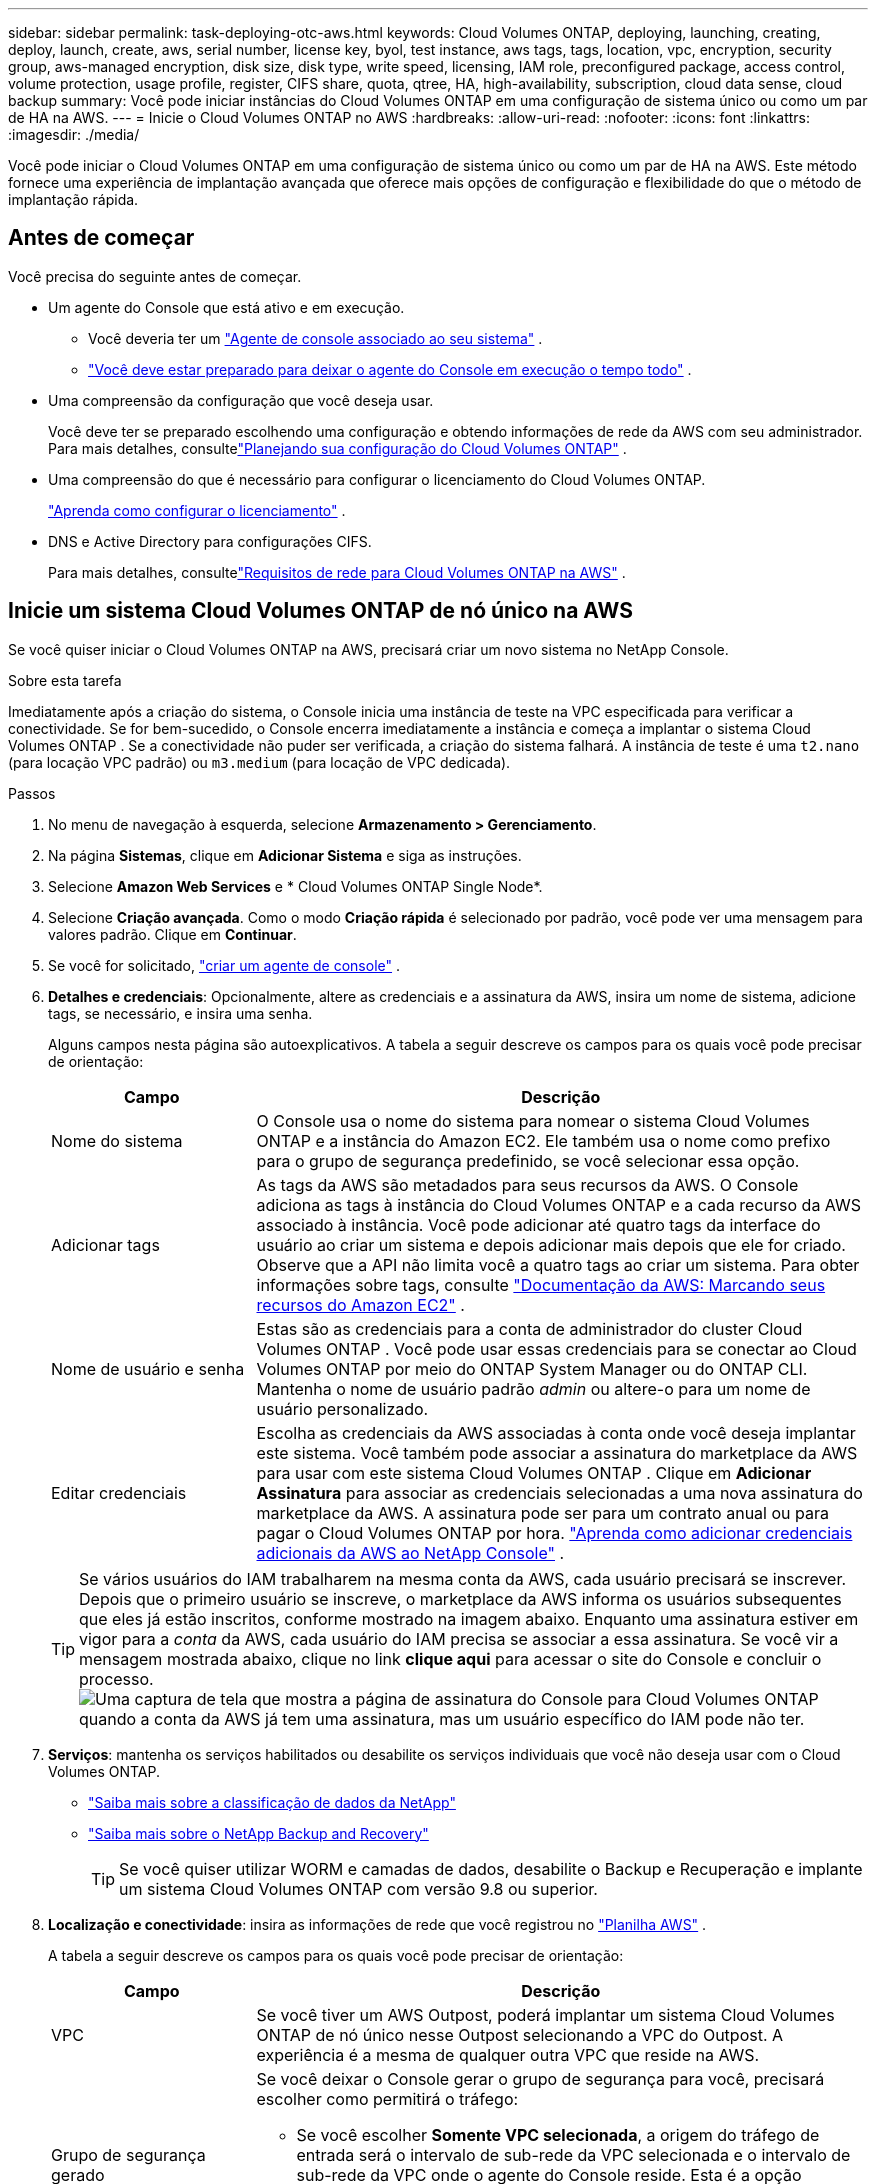 ---
sidebar: sidebar 
permalink: task-deploying-otc-aws.html 
keywords: Cloud Volumes ONTAP, deploying, launching, creating, deploy, launch, create, aws, serial number, license key, byol, test instance, aws tags, tags, location, vpc, encryption, security group, aws-managed encryption, disk size, disk type, write speed, licensing, IAM role, preconfigured package, access control, volume protection, usage profile, register, CIFS share, quota, qtree, HA, high-availability, subscription, cloud data sense, cloud backup 
summary: Você pode iniciar instâncias do Cloud Volumes ONTAP em uma configuração de sistema único ou como um par de HA na AWS. 
---
= Inicie o Cloud Volumes ONTAP no AWS
:hardbreaks:
:allow-uri-read: 
:nofooter: 
:icons: font
:linkattrs: 
:imagesdir: ./media/


[role="lead"]
Você pode iniciar o Cloud Volumes ONTAP em uma configuração de sistema único ou como um par de HA na AWS.  Este método fornece uma experiência de implantação avançada que oferece mais opções de configuração e flexibilidade do que o método de implantação rápida.



== Antes de começar

Você precisa do seguinte antes de começar.

[[licensing]]
* Um agente do Console que está ativo e em execução.
+
** Você deveria ter um https://docs.netapp.com/us-en/bluexp-setup-admin/task-quick-start-connector-aws.html["Agente de console associado ao seu sistema"^] .
** https://docs.netapp.com/us-en/bluexp-setup-admin/concept-connectors.html["Você deve estar preparado para deixar o agente do Console em execução o tempo todo"^] .


* Uma compreensão da configuração que você deseja usar.
+
Você deve ter se preparado escolhendo uma configuração e obtendo informações de rede da AWS com seu administrador. Para mais detalhes, consultelink:task-planning-your-config.html["Planejando sua configuração do Cloud Volumes ONTAP"^] .

* Uma compreensão do que é necessário para configurar o licenciamento do Cloud Volumes ONTAP.
+
link:task-set-up-licensing-aws.html["Aprenda como configurar o licenciamento"^] .

* DNS e Active Directory para configurações CIFS.
+
Para mais detalhes, consultelink:reference-networking-aws.html["Requisitos de rede para Cloud Volumes ONTAP na AWS"^] .





== Inicie um sistema Cloud Volumes ONTAP de nó único na AWS

Se você quiser iniciar o Cloud Volumes ONTAP na AWS, precisará criar um novo sistema no NetApp Console.

.Sobre esta tarefa
Imediatamente após a criação do sistema, o Console inicia uma instância de teste na VPC especificada para verificar a conectividade.  Se for bem-sucedido, o Console encerra imediatamente a instância e começa a implantar o sistema Cloud Volumes ONTAP .  Se a conectividade não puder ser verificada, a criação do sistema falhará.  A instância de teste é uma `t2.nano` (para locação VPC padrão) ou `m3.medium` (para locação de VPC dedicada).

.Passos
. No menu de navegação à esquerda, selecione *Armazenamento > Gerenciamento*.
. [[subscribe]]Na página *Sistemas*, clique em *Adicionar Sistema* e siga as instruções.
. Selecione *Amazon Web Services* e * Cloud Volumes ONTAP Single Node*.
. Selecione *Criação avançada*.  Como o modo *Criação rápida* é selecionado por padrão, você pode ver uma mensagem para valores padrão. Clique em *Continuar*.
. Se você for solicitado, https://docs.netapp.com/us-en/bluexp-setup-admin/task-quick-start-connector-aws.html["criar um agente de console"^] .
. *Detalhes e credenciais*: Opcionalmente, altere as credenciais e a assinatura da AWS, insira um nome de sistema, adicione tags, se necessário, e insira uma senha.
+
Alguns campos nesta página são autoexplicativos.  A tabela a seguir descreve os campos para os quais você pode precisar de orientação:

+
[cols="25,75"]
|===
| Campo | Descrição 


| Nome do sistema | O Console usa o nome do sistema para nomear o sistema Cloud Volumes ONTAP e a instância do Amazon EC2.  Ele também usa o nome como prefixo para o grupo de segurança predefinido, se você selecionar essa opção. 


| Adicionar tags | As tags da AWS são metadados para seus recursos da AWS.  O Console adiciona as tags à instância do Cloud Volumes ONTAP e a cada recurso da AWS associado à instância.  Você pode adicionar até quatro tags da interface do usuário ao criar um sistema e depois adicionar mais depois que ele for criado.  Observe que a API não limita você a quatro tags ao criar um sistema.  Para obter informações sobre tags, consulte https://docs.aws.amazon.com/AWSEC2/latest/UserGuide/Using_Tags.html["Documentação da AWS: Marcando seus recursos do Amazon EC2"^] . 


| Nome de usuário e senha | Estas são as credenciais para a conta de administrador do cluster Cloud Volumes ONTAP .  Você pode usar essas credenciais para se conectar ao Cloud Volumes ONTAP por meio do ONTAP System Manager ou do ONTAP CLI.  Mantenha o nome de usuário padrão _admin_ ou altere-o para um nome de usuário personalizado. 


| Editar credenciais | Escolha as credenciais da AWS associadas à conta onde você deseja implantar este sistema.  Você também pode associar a assinatura do marketplace da AWS para usar com este sistema Cloud Volumes ONTAP . Clique em *Adicionar Assinatura* para associar as credenciais selecionadas a uma nova assinatura do marketplace da AWS. A assinatura pode ser para um contrato anual ou para pagar o Cloud Volumes ONTAP por hora. https://docs.netapp.com/us-en/bluexp-setup-admin/task-adding-aws-accounts.html["Aprenda como adicionar credenciais adicionais da AWS ao NetApp Console"^] . 
|===
+

TIP: Se vários usuários do IAM trabalharem na mesma conta da AWS, cada usuário precisará se inscrever.  Depois que o primeiro usuário se inscreve, o marketplace da AWS informa os usuários subsequentes que eles já estão inscritos, conforme mostrado na imagem abaixo.  Enquanto uma assinatura estiver em vigor para a _conta_ da AWS, cada usuário do IAM precisa se associar a essa assinatura.  Se você vir a mensagem mostrada abaixo, clique no link *clique aqui* para acessar o site do Console e concluir o processo.image:screenshot_aws_marketplace.gif["Uma captura de tela que mostra a página de assinatura do Console para Cloud Volumes ONTAP quando a conta da AWS já tem uma assinatura, mas um usuário específico do IAM pode não ter."]

. *Serviços*: mantenha os serviços habilitados ou desabilite os serviços individuais que você não deseja usar com o Cloud Volumes ONTAP.
+
** https://docs.netapp.com/us-en/bluexp-classification/concept-cloud-compliance.html["Saiba mais sobre a classificação de dados da NetApp"^]
** https://docs.netapp.com/us-en/bluexp-backup-recovery/concept-backup-to-cloud.html["Saiba mais sobre o NetApp Backup and Recovery"^]
+

TIP: Se você quiser utilizar WORM e camadas de dados, desabilite o Backup e Recuperação e implante um sistema Cloud Volumes ONTAP com versão 9.8 ou superior.



. *Localização e conectividade*: insira as informações de rede que você registrou no https://docs.netapp.com/us-en/bluexp-cloud-volumes-ontap/task-planning-your-config.html#collect-networking-information["Planilha AWS"^] .
+
A tabela a seguir descreve os campos para os quais você pode precisar de orientação:

+
[cols="25,75"]
|===
| Campo | Descrição 


| VPC | Se você tiver um AWS Outpost, poderá implantar um sistema Cloud Volumes ONTAP de nó único nesse Outpost selecionando a VPC do Outpost. A experiência é a mesma de qualquer outra VPC que reside na AWS. 


| Grupo de segurança gerado  a| 
Se você deixar o Console gerar o grupo de segurança para você, precisará escolher como permitirá o tráfego:

** Se você escolher *Somente VPC selecionada*, a origem do tráfego de entrada será o intervalo de sub-rede da VPC selecionada e o intervalo de sub-rede da VPC onde o agente do Console reside.  Esta é a opção recomendada.
** Se você escolher *Todas as VPCs*, a origem do tráfego de entrada será o intervalo de IP 0.0.0.0/0.




| Usar grupo de segurança existente | Se você usar uma política de firewall existente, certifique-se de que ela inclua as regras necessárias. link:reference-security-groups.html["Saiba mais sobre as regras de firewall para o Cloud Volumes ONTAP"^] . 
|===
. *Criptografia de dados*: escolha nenhuma criptografia de dados ou criptografia gerenciada pela AWS.
+
Para criptografia gerenciada pela AWS, você pode escolher uma Chave Mestra do Cliente (CMK) diferente da sua conta ou de outra conta da AWS.

+

TIP: Não é possível alterar o método de criptografia de dados da AWS depois de criar um sistema Cloud Volumes ONTAP .

+
link:task-setting-up-kms.html["Aprenda a configurar o AWS KMS para Cloud Volumes ONTAP"^] .

+
link:concept-security.html#encryption-of-data-at-rest["Saiba mais sobre as tecnologias de criptografia suportadas"^] .

. *Métodos de cobrança e conta NSS*: especifique qual opção de cobrança você gostaria de usar com este sistema e, em seguida, especifique uma conta do site de suporte da NetApp .
+
** link:concept-licensing.html["Saiba mais sobre as opções de licenciamento do Cloud Volumes ONTAP"^] .
** link:task-set-up-licensing-aws.html["Aprenda como configurar o licenciamento"^] .


. * Configuração do Cloud Volumes ONTAP * (somente contrato anual do marketplace da AWS): revise a configuração padrão e clique em *Continuar* ou clique em *Alterar configuração* para selecionar sua própria configuração.
+
Se você mantiver a configuração padrão, precisará apenas especificar um volume e depois revisar e aprovar a configuração.

. *Pacotes pré-configurados*: selecione um dos pacotes para iniciar rapidamente o Cloud Volumes ONTAP ou clique em *Alterar configuração* para selecionar sua própria configuração.
+
Se você escolher um dos pacotes, precisará apenas especificar um volume e depois revisar e aprovar a configuração.

. *Função do IAM*: É melhor manter a opção padrão para deixar o Console criar a função para você.
+
Se você preferir usar sua própria apólice, ela deve atenderlink:task-set-up-iam-roles.html["requisitos de política para nós Cloud Volumes ONTAP"^] .

. *Licenciamento*: Altere a versão do Cloud Volumes ONTAP conforme necessário e selecione um tipo de instância e a locação da instância.
+

NOTE: Se uma versão mais recente do Release Candidate, Disponibilidade Geral ou patch estiver disponível para a versão selecionada, o Console atualizará o sistema para essa versão ao criá-lo.  Por exemplo, a atualização ocorre se você selecionar Cloud Volumes ONTAP 9.13.1 e 9.13.1 P4 estiver disponível.  A atualização não ocorre de uma versão para outra, por exemplo, da 9.13 para a 9.14.

. *Recursos de armazenamento subjacentes*: escolha um tipo de disco, configure o armazenamento subjacente e escolha se deseja manter a hierarquização de dados ativada.
+
Observe o seguinte:

+
** O tipo de disco é para o volume inicial (e agregado).  Você pode escolher um tipo de disco diferente para volumes subsequentes (e agregados).
** Se você escolher um disco gp3 ou io1, o Console usará o recurso Elastic Volumes na AWS para aumentar automaticamente a capacidade do disco de armazenamento subjacente, conforme necessário.  Você pode escolher a capacidade inicial com base em suas necessidades de armazenamento e revisá-la após a implantação do Cloud Volumes ONTAP . link:concept-aws-elastic-volumes.html["Saiba mais sobre o suporte para Elastic Volumes na AWS"^] .
** Se você escolher um disco gp2 ou st1, poderá selecionar um tamanho de disco para todos os discos no agregado inicial e para quaisquer agregados adicionais que o Console criar quando você usar a opção de provisionamento simples.  Você pode criar agregados que usam um tamanho de disco diferente usando a opção de alocação avançada.
** Você pode escolher uma política específica de níveis de volume ao criar ou editar um volume.
** Se você desabilitar a hierarquização de dados, poderá habilitá-la em agregações subsequentes.
+
link:concept-data-tiering.html["Aprenda como funciona a hierarquização de dados"^] .



. *Velocidade de gravação e WORM*:
+
.. Escolha a velocidade de gravação *Normal* ou *Alta*, se desejar.
+
link:concept-write-speed.html["Saiba mais sobre velocidade de gravação"^] .

.. Ative o armazenamento WORM (escreva uma vez e leia muitas vezes), se desejar.
+
O WORM não pode ser habilitado se a hierarquização de dados estiver habilitada para as versões 9.7 e anteriores do Cloud Volumes ONTAP .  A reversão ou o downgrade para o Cloud Volumes ONTAP 9.8 é bloqueado após a ativação do WORM e da hierarquização.

+
link:concept-worm.html["Saiba mais sobre o armazenamento WORM"^] .

.. Se você ativar o armazenamento WORM, selecione o período de retenção.


. *Criar volume*: insira detalhes para o novo volume ou clique em *Ignorar*.
+
link:concept-client-protocols.html["Saiba mais sobre os protocolos e versões de clientes suportados"^] .

+
Alguns campos nesta página são autoexplicativos.  A tabela a seguir descreve os campos para os quais você pode precisar de orientação:

+
[cols="25,75"]
|===
| Campo | Descrição 


| Tamanho | O tamanho máximo que você pode inserir depende muito se você habilita o provisionamento fino, que permite criar um volume maior que o armazenamento físico disponível atualmente. 


| Controle de acesso (somente para NFS) | Uma política de exportação define os clientes na sub-rede que podem acessar o volume. Por padrão, o Console insere um valor que fornece acesso a todas as instâncias na sub-rede. 


| Permissões e usuários/grupos (somente para CIFS) | Esses campos permitem que você controle o nível de acesso a um compartilhamento para usuários e grupos (também chamados de listas de controle de acesso ou ACLs). Você pode especificar usuários ou grupos locais ou de domínio do Windows, ou usuários ou grupos do UNIX. Se você especificar um nome de usuário de domínio do Windows, deverá incluir o domínio do usuário usando o formato domínio\nome de usuário. 


| Política de Snapshot | Uma política de cópia de instantâneo especifica a frequência e o número de cópias de instantâneo do NetApp criadas automaticamente. Uma cópia do NetApp Snapshot é uma imagem do sistema de arquivos de um momento específico que não tem impacto no desempenho e requer armazenamento mínimo. Você pode escolher a política padrão ou nenhuma.  Você pode escolher nenhum para dados transitórios: por exemplo, tempdb para Microsoft SQL Server. 


| Opções avançadas (somente para NFS) | Selecione uma versão do NFS para o volume: NFSv3 ou NFSv4. 


| Grupo iniciador e IQN (somente para iSCSI) | Os destinos de armazenamento iSCSI são chamados de LUNs (unidades lógicas) e são apresentados aos hosts como dispositivos de bloco padrão.  Os grupos de iniciadores são tabelas de nomes de nós de host iSCSI e controlam quais iniciadores têm acesso a quais LUNs. Os destinos iSCSI se conectam à rede por meio de adaptadores de rede Ethernet padrão (NICs), placas de mecanismo de descarregamento TCP (TOE) com iniciadores de software, adaptadores de rede convergentes (CNAs) ou adaptadores de bust de host dedicados (HBAs) e são identificados por nomes qualificados iSCSI (IQNs).  Quando você cria um volume iSCSI, o Console cria automaticamente um LUN para você.  Simplificamos criando apenas um LUN por volume, portanto não há gerenciamento envolvido.  Depois de criar o volume,link:task-connect-lun.html["use o IQN para conectar-se ao LUN de seus hosts"] . 
|===
+
A imagem a seguir mostra a primeira página do assistente de criação de volume:

+
image:screenshot_cot_vol.gif["Captura de tela: mostra a página Volume preenchida para uma instância do Cloud Volumes ONTAP ."]

. *Configuração CIFS*: Se você escolher o protocolo CIFS, configure um servidor CIFS.
+
[cols="25,75"]
|===
| Campo | Descrição 


| Endereço IP primário e secundário do DNS | Os endereços IP dos servidores DNS que fornecem resolução de nomes para o servidor CIFS.  Os servidores DNS listados devem conter os registros de localização de serviço (SRV) necessários para localizar os servidores LDAP do Active Directory e os controladores de domínio para o domínio ao qual o servidor CIFS se juntará. 


| Domínio do Active Directory para ingressar | O FQDN do domínio do Active Directory (AD) ao qual você deseja que o servidor CIFS ingresse. 


| Credenciais autorizadas para ingressar no domínio | O nome e a senha de uma conta do Windows com privilégios suficientes para adicionar computadores à Unidade Organizacional (UO) especificada dentro do domínio do AD. 


| Nome NetBIOS do servidor CIFS | Um nome de servidor CIFS exclusivo no domínio do AD. 


| Unidade Organizacional | A unidade organizacional dentro do domínio do AD a ser associada ao servidor CIFS.  O padrão é CN=Computadores.  Se você configurar o AWS Managed Microsoft AD como o servidor AD para o Cloud Volumes ONTAP, deverá inserir *OU=Computers,OU=corp* neste campo. 


| Domínio DNS | O domínio DNS para a máquina virtual de armazenamento (SVM) do Cloud Volumes ONTAP .  Na maioria dos casos, o domínio é o mesmo que o domínio do AD. 


| Servidor NTP | Selecione *Usar domínio do Active Directory* para configurar um servidor NTP usando o DNS do Active Directory.  Se você precisar configurar um servidor NTP usando um endereço diferente, use a API. Consulte o https://docs.netapp.com/us-en/bluexp-automation/index.html["Documentação de automação do NetApp Console"^] para mais detalhes.  Observe que você só pode configurar um servidor NTP ao criar um servidor CIFS.  Não é configurável depois de criar o servidor CIFS. 
|===
. *Perfil de uso, tipo de disco e política de camadas*: escolha se deseja habilitar recursos de eficiência de armazenamento e editar a política de camadas de volume, se necessário.
+
Para mais informações, consultelink:https://docs.netapp.com/us-en/bluexp-cloud-volumes-ontap/task-planning-your-config.html#choose-a-volume-usage-profile["Compreendendo os perfis de uso de volume"^] ,link:concept-data-tiering.html["Visão geral da hierarquização de dados"^] , e https://kb.netapp.com/Cloud/Cloud_Volumes_ONTAP/What_Inline_Storage_Efficiency_features_are_supported_with_CVO#["KB: Quais recursos de eficiência de armazenamento em linha são suportados pelo CVO?"^]

. *Revisar e aprovar*: revise e confirme suas seleções.
+
.. Revise os detalhes sobre a configuração.
.. Clique em *Mais informações* para revisar detalhes sobre o suporte e os recursos da AWS que o Console comprará.
.. Selecione as caixas de seleção *Eu entendo...*.
.. Clique em *Ir*.




.Resultado
O Console inicia a instância do Cloud Volumes ONTAP .  Você pode acompanhar o progresso na página *Auditoria*.

Se você tiver problemas para iniciar a instância do Cloud Volumes ONTAP , revise a mensagem de falha.  Você também pode selecionar o sistema e clicar em *Recriar ambiente*.

Para obter ajuda adicional, acesse https://mysupport.netapp.com/site/products/all/details/cloud-volumes-ontap/guideme-tab["Suporte NetApp Cloud Volumes ONTAP"^] .

.Depois que você terminar
* Se você provisionou um compartilhamento CIFS, conceda aos usuários ou grupos permissões para os arquivos e pastas e verifique se esses usuários podem acessar o compartilhamento e criar um arquivo.
* Se você quiser aplicar cotas aos volumes, use o ONTAP System Manager ou o ONTAP CLI.
+
As cotas permitem que você restrinja ou rastreie o espaço em disco e o número de arquivos usados por um usuário, grupo ou qtree.





== Inicie um par de Cloud Volumes ONTAP HA na AWS

Se você quiser iniciar um par de HA do Cloud Volumes ONTAP na AWS, precisará criar um sistema de HA no Console.

.Limitação
No momento, os pares HA não são suportados pelo AWS Outposts.

.Sobre esta tarefa
Imediatamente após a criação do sistema Cloud Volumes ONTAP , o Console inicia uma instância de teste na VPC especificada para verificar a conectividade.  Se for bem-sucedido, o Console encerra imediatamente a instância e começa a implantar o sistema Cloud Volumes ONTAP .  Se a conectividade não puder ser verificada, a criação do sistema falhará.  A instância de teste é uma `t2.nano` (para locação VPC padrão) ou `m3.medium` (para locação de VPC dedicada).

.Passos
. No menu de navegação à esquerda, selecione *Armazenamento > Gerenciamento*.
. Na página *Sistemas*, clique em *Adicionar Sistema* e siga as instruções.
. Selecione *Amazon Web Services* e * Cloud Volumes ONTAP HA*.
+
Algumas zonas locais da AWS estão disponíveis.

+
Antes de poder usar as Zonas Locais da AWS, você deve habilitar as Zonas Locais e criar uma sub-rede na Zona Local na sua conta da AWS.  Siga as etapas *Optar por uma zona local da AWS* e *Estender sua Amazon VPC para a zona local* nolink:https://aws.amazon.com/tutorials/deploying-low-latency-applications-with-aws-local-zones/["Tutorial da AWS "Comece a implantar aplicativos de baixa latência com zonas locais da AWS""^] .

+
Se você estiver executando o agente do Console 3.9.36 ou inferior, será necessário adicionar o `DescribeAvailabilityZones` permissão para a função AWS no console AWS EC2.

. *Detalhes e credenciais*: Opcionalmente, altere as credenciais e a assinatura da AWS, insira um nome de sistema, adicione tags, se necessário, e insira uma senha.
+
Alguns campos nesta página são autoexplicativos.  A tabela a seguir descreve os campos para os quais você pode precisar de orientação:

+
[cols="25,75"]
|===
| Campo | Descrição 


| Nome do sistema | O Console usa o nome do sistema para nomear o sistema Cloud Volumes ONTAP e a instância do Amazon EC2.  Ele também usa o nome como prefixo para o grupo de segurança predefinido, se você selecionar essa opção. 


| Adicionar tags | As tags da AWS são metadados para seus recursos da AWS.  O Console adiciona as tags à instância do Cloud Volumes ONTAP e a cada recurso da AWS associado à instância.  Você pode adicionar até quatro tags da interface do usuário ao criar um sistema e depois adicionar mais depois que ele for criado.  Observe que a API não limita você a quatro tags ao criar um sistema.  Para obter informações sobre tags, consulte https://docs.aws.amazon.com/AWSEC2/latest/UserGuide/Using_Tags.html["Documentação da AWS: Marcando seus recursos do Amazon EC2"^] . 


| Nome de usuário e senha | Estas são as credenciais para a conta de administrador do cluster Cloud Volumes ONTAP .  Você pode usar essas credenciais para se conectar ao Cloud Volumes ONTAP por meio do ONTAP System Manager ou do ONTAP CLI.  Mantenha o nome de usuário padrão _admin_ ou altere-o para um nome de usuário personalizado. 


| Editar credenciais | Selecione as credenciais da AWS e a assinatura do marketplace para usar com este sistema Cloud Volumes ONTAP . Clique em *Adicionar Assinatura* para associar as credenciais selecionadas a uma nova assinatura do marketplace da AWS. A assinatura pode ser para um contrato anual ou para pagar o Cloud Volumes ONTAP por hora. Se você adquiriu uma licença diretamente da NetApp (traga sua própria licença (BYOL)), não é necessária uma assinatura da AWS. A NetApp restringiu a compra, extensão e renovação de licenças BYOL. Para obter mais informações, consulte  https://docs.netapp.com/us-en/bluexp-cloud-volumes-ontap/whats-new.html#restricted-availability-of-byol-licensing-for-cloud-volumes-ontap["Disponibilidade restrita de licenciamento BYOL para Cloud Volumes ONTAP"^] . https://docs.netapp.com/us-en/bluexp-setup-admin/task-adding-aws-accounts.html["Aprenda como adicionar credenciais adicionais da AWS ao Console"^] . 
|===
+

TIP: Se vários usuários do IAM trabalharem na mesma conta da AWS, cada usuário precisará se inscrever.  Depois que o primeiro usuário se inscreve, o marketplace da AWS informa os usuários subsequentes que eles já estão inscritos, conforme mostrado na imagem abaixo.  Enquanto uma assinatura estiver em vigor para a _conta_ da AWS, cada usuário do IAM precisa se associar a essa assinatura.  Se você vir a mensagem mostrada abaixo, clique no link *clique aqui* para acessar o site do Console e concluir o processo.image:screenshot_aws_marketplace.gif["Uma captura de tela que mostra a página de assinatura do Console para Cloud Volumes ONTAP quando a conta da AWS já tem uma assinatura, mas um usuário específico do IAM pode não ter."]

. *Serviços*: Mantenha os serviços ativados ou desative os serviços individuais que você não deseja usar com este sistema Cloud Volumes ONTAP .
+
** https://docs.netapp.com/us-en/bluexp-classification/concept-cloud-compliance.html["Saiba mais sobre a classificação de dados da NetApp"^]
** https://docs.netapp.com/us-en/bluexp-backup-recovery/task-backup-to-s3.html["Saiba mais sobre backup e recuperação"^]
+

TIP: Se você quiser utilizar WORM e camadas de dados, desabilite o Backup e Recuperação e implante um sistema Cloud Volumes ONTAP com versão 9.8 ou superior.



. *Modelos de implantação de HA*: escolha uma configuração de HA.
+
Para uma visão geral dos modelos de implantação, consultelink:concept-ha.html["Cloud Volumes ONTAP HA para AWS"^] .

. *Localização e conectividade* (zona de disponibilidade única (AZ)) ou *Região e VPC* (várias AZs): insira as informações de rede que você registrou na planilha da AWS.
+
A tabela a seguir descreve os campos para os quais você pode precisar de orientação:

+
[cols="25,75"]
|===
| Campo | Descrição 


| Grupo de segurança gerado  a| 
Se você deixar o Console gerar o grupo de segurança para você, precisará escolher como permitirá o tráfego:

** Se você escolher *Somente VPC selecionada*, a origem do tráfego de entrada será o intervalo de sub-rede da VPC selecionada e o intervalo de sub-rede da VPC onde o agente do Console reside.  Esta é a opção recomendada.
** Se você escolher *Todas as VPCs*, a origem do tráfego de entrada será o intervalo de IP 0.0.0.0/0.




| Usar grupo de segurança existente | Se você usar uma política de firewall existente, certifique-se de que ela inclua as regras necessárias. link:reference-security-groups.html["Saiba mais sobre as regras de firewall para o Cloud Volumes ONTAP"^] . 
|===
. *Conectividade e autenticação SSH*: escolha métodos de conexão para o par HA e o mediador.
. *IPs flutuantes*: Se você escolher várias AZs, especifique os endereços IP flutuantes.
+
Os endereços IP devem estar fora do bloco CIDR para todas as VPCs na região.  Para obter detalhes adicionais, consultelink:https://docs.netapp.com/us-en/bluexp-cloud-volumes-ontap/reference-networking-aws.html#requirements-for-ha-pairs-in-multiple-azs["Requisitos de rede da AWS para Cloud Volumes ONTAP HA em várias AZs"^] .

. *Tabelas de rotas*: Se você escolher várias zonas de disponibilidade, selecione as tabelas de rotas que devem incluir rotas para os endereços IP flutuantes.
+
Se você tiver mais de uma tabela de rotas, é muito importante selecionar as tabelas de rotas corretas.  Caso contrário, alguns clientes podem não ter acesso ao par Cloud Volumes ONTAP HA.  Para obter mais informações sobre tabelas de rotas, consulte o http://docs.aws.amazon.com/AmazonVPC/latest/UserGuide/VPC_Route_Tables.html["Documentação da AWS: Tabelas de rotas"^] .

. *Criptografia de dados*: escolha nenhuma criptografia de dados ou criptografia gerenciada pela AWS.
+
Para criptografia gerenciada pela AWS, você pode escolher uma Chave Mestra do Cliente (CMK) diferente da sua conta ou de outra conta da AWS.

+

TIP: Não é possível alterar o método de criptografia de dados da AWS depois de criar um sistema Cloud Volumes ONTAP .

+
link:task-setting-up-kms.html["Aprenda a configurar o AWS KMS para Cloud Volumes ONTAP"^] .

+
link:concept-security.html#encryption-of-data-at-rest["Saiba mais sobre as tecnologias de criptografia suportadas"^] .

. *Métodos de cobrança e conta NSS*: especifique qual opção de cobrança você gostaria de usar com este sistema e, em seguida, especifique uma conta do site de suporte da NetApp .
+
** link:concept-licensing.html["Saiba mais sobre as opções de licenciamento do Cloud Volumes ONTAP"^] .
** link:task-set-up-licensing-aws.html["Aprenda como configurar o licenciamento"^] .


. * Configuração do Cloud Volumes ONTAP * (somente contrato anual do AWS Marketplace): revise a configuração padrão e clique em *Continuar* ou clique em *Alterar configuração* para selecionar sua própria configuração.
+
Se você mantiver a configuração padrão, precisará apenas especificar um volume e depois revisar e aprovar a configuração.

. *Pacotes pré-configurados* (somente por hora ou BYOL): Selecione um dos pacotes para iniciar rapidamente o Cloud Volumes ONTAP ou clique em *Alterar configuração* para selecionar sua própria configuração.
+
Se você escolher um dos pacotes, precisará apenas especificar um volume e depois revisar e aprovar a configuração.

. *Função do IAM*: É melhor manter a opção padrão para deixar o Console criar a função para você.
+
Se você preferir usar sua própria apólice, ela deve atenderlink:task-set-up-iam-roles.html["requisitos de política para nós Cloud Volumes ONTAP e o mediador HA"^] .

. *Licenciamento*: Altere a versão do Cloud Volumes ONTAP conforme necessário e selecione um tipo de instância e a locação da instância.
+

NOTE: Se uma versão mais recente do Release Candidate, Disponibilidade Geral ou patch estiver disponível para a versão selecionada, o Console atualizará o sistema para essa versão ao criá-lo.  Por exemplo, a atualização ocorre se você selecionar Cloud Volumes ONTAP 9.13.1 e 9.13.1 P4 estiver disponível.  A atualização não ocorre de uma versão para outra, por exemplo, da 9.13 para a 9.14.

. *Recursos de armazenamento subjacentes*: escolha um tipo de disco, configure o armazenamento subjacente e escolha se deseja manter a hierarquização de dados ativada.
+
Observe o seguinte:

+
** O tipo de disco é para o volume inicial (e agregado).  Você pode escolher um tipo de disco diferente para volumes subsequentes (e agregados).
** Se você escolher um disco gp3 ou io1, o Console usará o recurso Elastic Volumes na AWS para aumentar automaticamente a capacidade do disco de armazenamento subjacente, conforme necessário.  Você pode escolher a capacidade inicial com base em suas necessidades de armazenamento e revisá-la após a implantação do Cloud Volumes ONTAP . link:concept-aws-elastic-volumes.html["Saiba mais sobre o suporte para Elastic Volumes na AWS"^] .
** Se você escolher um disco gp2 ou st1, poderá selecionar um tamanho de disco para todos os discos no agregado inicial e para quaisquer agregados adicionais que o Console criar quando você usar a opção de provisionamento simples.  Você pode criar agregados que usam um tamanho de disco diferente usando a opção de alocação avançada.
** Você pode escolher uma política específica de níveis de volume ao criar ou editar um volume.
** Se você desabilitar a hierarquização de dados, poderá habilitá-la em agregações subsequentes.
+
link:concept-data-tiering.html["Aprenda como funciona a hierarquização de dados"^] .



. *Velocidade de gravação e WORM*:
+
.. Escolha a velocidade de gravação *Normal* ou *Alta*, se desejar.
+
link:concept-write-speed.html["Saiba mais sobre velocidade de gravação"^] .

.. Ative o armazenamento WORM (escreva uma vez e leia muitas vezes), se desejar.
+
O WORM não pode ser habilitado se a hierarquização de dados estiver habilitada para as versões 9.7 e anteriores do Cloud Volumes ONTAP .  A reversão ou o downgrade para o Cloud Volumes ONTAP 9.8 é bloqueado após a ativação do WORM e da hierarquização.

+
link:concept-worm.html["Saiba mais sobre o armazenamento WORM"^] .

.. Se você ativar o armazenamento WORM, selecione o período de retenção.


. *Criar volume*: insira detalhes para o novo volume ou clique em *Ignorar*.
+
link:concept-client-protocols.html["Saiba mais sobre os protocolos e versões de clientes suportados"^] .

+
Alguns campos nesta página são autoexplicativos.  A tabela a seguir descreve os campos para os quais você pode precisar de orientação:

+
[cols="25,75"]
|===
| Campo | Descrição 


| Tamanho | O tamanho máximo que você pode inserir depende muito se você habilita o provisionamento fino, que permite criar um volume maior que o armazenamento físico disponível atualmente. 


| Controle de acesso (somente para NFS) | Uma política de exportação define os clientes na sub-rede que podem acessar o volume. Por padrão, o Console insere um valor que fornece acesso a todas as instâncias na sub-rede. 


| Permissões e usuários/grupos (somente para CIFS) | Esses campos permitem que você controle o nível de acesso a um compartilhamento para usuários e grupos (também chamados de listas de controle de acesso ou ACLs). Você pode especificar usuários ou grupos locais ou de domínio do Windows, ou usuários ou grupos do UNIX. Se você especificar um nome de usuário de domínio do Windows, deverá incluir o domínio do usuário usando o formato domínio\nome de usuário. 


| Política de Snapshot | Uma política de cópia de instantâneo especifica a frequência e o número de cópias de instantâneo do NetApp criadas automaticamente. Uma cópia do NetApp Snapshot é uma imagem do sistema de arquivos de um momento específico que não tem impacto no desempenho e requer armazenamento mínimo. Você pode escolher a política padrão ou nenhuma.  Você pode escolher nenhum para dados transitórios: por exemplo, tempdb para Microsoft SQL Server. 


| Opções avançadas (somente para NFS) | Selecione uma versão do NFS para o volume: NFSv3 ou NFSv4. 


| Grupo iniciador e IQN (somente para iSCSI) | Os destinos de armazenamento iSCSI são chamados de LUNs (unidades lógicas) e são apresentados aos hosts como dispositivos de bloco padrão.  Os grupos de iniciadores são tabelas de nomes de nós de host iSCSI e controlam quais iniciadores têm acesso a quais LUNs. Os destinos iSCSI se conectam à rede por meio de adaptadores de rede Ethernet padrão (NICs), placas de mecanismo de descarregamento TCP (TOE) com iniciadores de software, adaptadores de rede convergentes (CNAs) ou adaptadores de bust de host dedicados (HBAs) e são identificados por nomes qualificados iSCSI (IQNs).  Quando você cria um volume iSCSI, o Console cria automaticamente um LUN para você.  Simplificamos criando apenas um LUN por volume, portanto não há gerenciamento envolvido.  Depois de criar o volume,link:task-connect-lun.html["use o IQN para conectar-se ao LUN de seus hosts"] . 
|===
+
A imagem a seguir mostra a primeira página do assistente de criação de volume:

+
image:screenshot_cot_vol.gif["Captura de tela: mostra a página Volume preenchida para uma instância do Cloud Volumes ONTAP ."]

. *Configuração CIFS*: Se você selecionou o protocolo CIFS, configure um servidor CIFS.
+
[cols="25,75"]
|===
| Campo | Descrição 


| Endereço IP primário e secundário do DNS | Os endereços IP dos servidores DNS que fornecem resolução de nomes para o servidor CIFS.  Os servidores DNS listados devem conter os registros de localização de serviço (SRV) necessários para localizar os servidores LDAP do Active Directory e os controladores de domínio para o domínio ao qual o servidor CIFS se juntará. 


| Domínio do Active Directory para ingressar | O FQDN do domínio do Active Directory (AD) ao qual você deseja que o servidor CIFS ingresse. 


| Credenciais autorizadas para ingressar no domínio | O nome e a senha de uma conta do Windows com privilégios suficientes para adicionar computadores à Unidade Organizacional (UO) especificada dentro do domínio do AD. 


| Nome NetBIOS do servidor CIFS | Um nome de servidor CIFS exclusivo no domínio do AD. 


| Unidade Organizacional | A unidade organizacional dentro do domínio do AD a ser associada ao servidor CIFS.  O padrão é CN=Computadores.  Se você configurar o AWS Managed Microsoft AD como o servidor AD para o Cloud Volumes ONTAP, deverá inserir *OU=Computers,OU=corp* neste campo. 


| Domínio DNS | O domínio DNS para a máquina virtual de armazenamento (SVM) do Cloud Volumes ONTAP .  Na maioria dos casos, o domínio é o mesmo que o domínio do AD. 


| Servidor NTP | Selecione *Usar domínio do Active Directory* para configurar um servidor NTP usando o DNS do Active Directory.  Se você precisar configurar um servidor NTP usando um endereço diferente, use a API. Consulte o https://docs.netapp.com/us-en/bluexp-automation/index.html["Documentação de automação do NetApp Console"^] para mais detalhes.  Observe que você só pode configurar um servidor NTP ao criar um servidor CIFS.  Não é configurável depois de criar o servidor CIFS. 
|===
. *Perfil de uso, tipo de disco e política de camadas*: escolha se deseja habilitar recursos de eficiência de armazenamento e editar a política de camadas de volume, se necessário.
+
Para mais informações, consultelink:https://docs.netapp.com/us-en/bluexp-cloud-volumes-ontap/task-planning-your-config.html#choose-a-volume-usage-profile["Escolha um perfil de uso de volume"^] elink:concept-data-tiering.html["Visão geral da hierarquização de dados"^] .

. *Revisar e aprovar*: revise e confirme suas seleções.
+
.. Revise os detalhes sobre a configuração.
.. Clique em *Mais informações* para revisar detalhes sobre o suporte e os recursos da AWS que o Console comprará.
.. Selecione as caixas de seleção *Eu entendo...*.
.. Clique em *Ir*.




.Resultado
O Console inicia o par Cloud Volumes ONTAP HA.  Você pode acompanhar o progresso na página *Auditoria*.

Se você tiver algum problema ao iniciar o par HA, revise a mensagem de falha.  Você também pode selecionar o sistema e clicar em Recriar ambiente.

Para obter ajuda adicional, acesse https://mysupport.netapp.com/site/products/all/details/cloud-volumes-ontap/guideme-tab["Suporte NetApp Cloud Volumes ONTAP"^] .

.Depois que você terminar
* Se você provisionou um compartilhamento CIFS, conceda aos usuários ou grupos permissões para os arquivos e pastas e verifique se esses usuários podem acessar o compartilhamento e criar um arquivo.
* Se você quiser aplicar cotas aos volumes, use o ONTAP System Manager ou o ONTAP CLI.
+
As cotas permitem que você restrinja ou rastreie o espaço em disco e o número de arquivos usados por um usuário, grupo ou qtree.



.Links relacionados
* link:task-planning-your-config.html["Planejando sua configuração do Cloud Volumes ONTAP"]
* link:task-quick-deploy-aws.html["Implante o Cloud Volumes ONTAP na AWS usando implantação rápida"]


